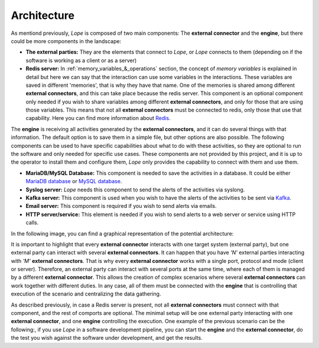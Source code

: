 .. index:: Architecture

.. _architecture:

Architecture
============

As mentiond previously, *Lope* is composed of two main components: The **external connector**  and the **engine**, but there could be more components in the landscape:

* **The external parties:** They are the elements that connect to *Lope*, or *Lope* connects to them (depending on if the software is working as a client or as a server)

* **Redis server:** In :ref:`memory_variables_&_operations` section, the concept of *memory variables* is explained in detail but here we can say that the interaction can use some variables
  in the interactions. These variables are saved in different 'memories', that is why they have that name. One of the memories is shared among different **external connectors**, 
  and this can take place because the redis server. This component is an optional component only needed if you wish to share variables among different **external connectors**, 
  and only for those that are using those variables. This means that not all **external connectors** must be connected to redis, only those that use that capability. Here you can find more 
  information about `Redis <https://redis.io/>`_.

The **engine** is receiving all activities generated by the **external connectors**, and it can do several things with that information. The default option is to save them in a simple file,
but other options are also possible. The following components can be used to have specific capabilities about what to do with these activities, so they are optional to run the software
and only needed for specific use cases. These components are not provided by this project, and it is up to the operator to install them and configure them, 
*Lope* only provides the capability to connect with them and use them.

* **MariaDB/MySQL Database:** This component is needed to save the activities in a database. It could be either `MariaDB database <https://mariadb.org/>`_ or `MySQL database <https://www.mysql.com/>`_.

* **Syslog server:** *Lope* needs this component to send the alerts of the activities via syslong.

* **Kafka server:** This component is used when you wish to have the alerts of the activities to be sent via `Kafka <https://kafka.apache.org>`_.

* **Email server:** This component is required if you wish to send alerts via emails.

* **HTTP server/service:** This element is needed if you wish to send alerts to a web server or service using HTTP calls.

In the following image, you can find a graphical representation of the potential architecture: 

.. image:: ../_static/slv-architecture.png
   :width: 800
    
It is important to highlight that every **external connector** interacts with one target system (external party), but one external party can interact with several **external connectors**.
It can happen that you have *'N'* external parties interacting with *'M'* **external connectors**. That is why every **external connector** works with a single port, protocol and mode (client or server). 
Therefore, an external party can interact with several ports at the same time, where each of them is managed by a different **external connector**. This allows the creation of complex scenarios where several
**external connectors** can work together with different duties. In any case, all of them must be connected with the **engine** that is controlling that execution of the scenario and centralizing the data gathering.

As described previously, in case a Redis server is present, not all **external connectors** must connect with that component, and the rest of comports are optional. 
The minimal setup will be one external party interacting with one **external connector**, and one **engine** controlling the execution. 
One example of the previous scenario can be the following:, if you use *Lope* in a software development pipeline, you can start the **engine** and the **external connector**, 
do the test you wish against the software under development, and get the results.